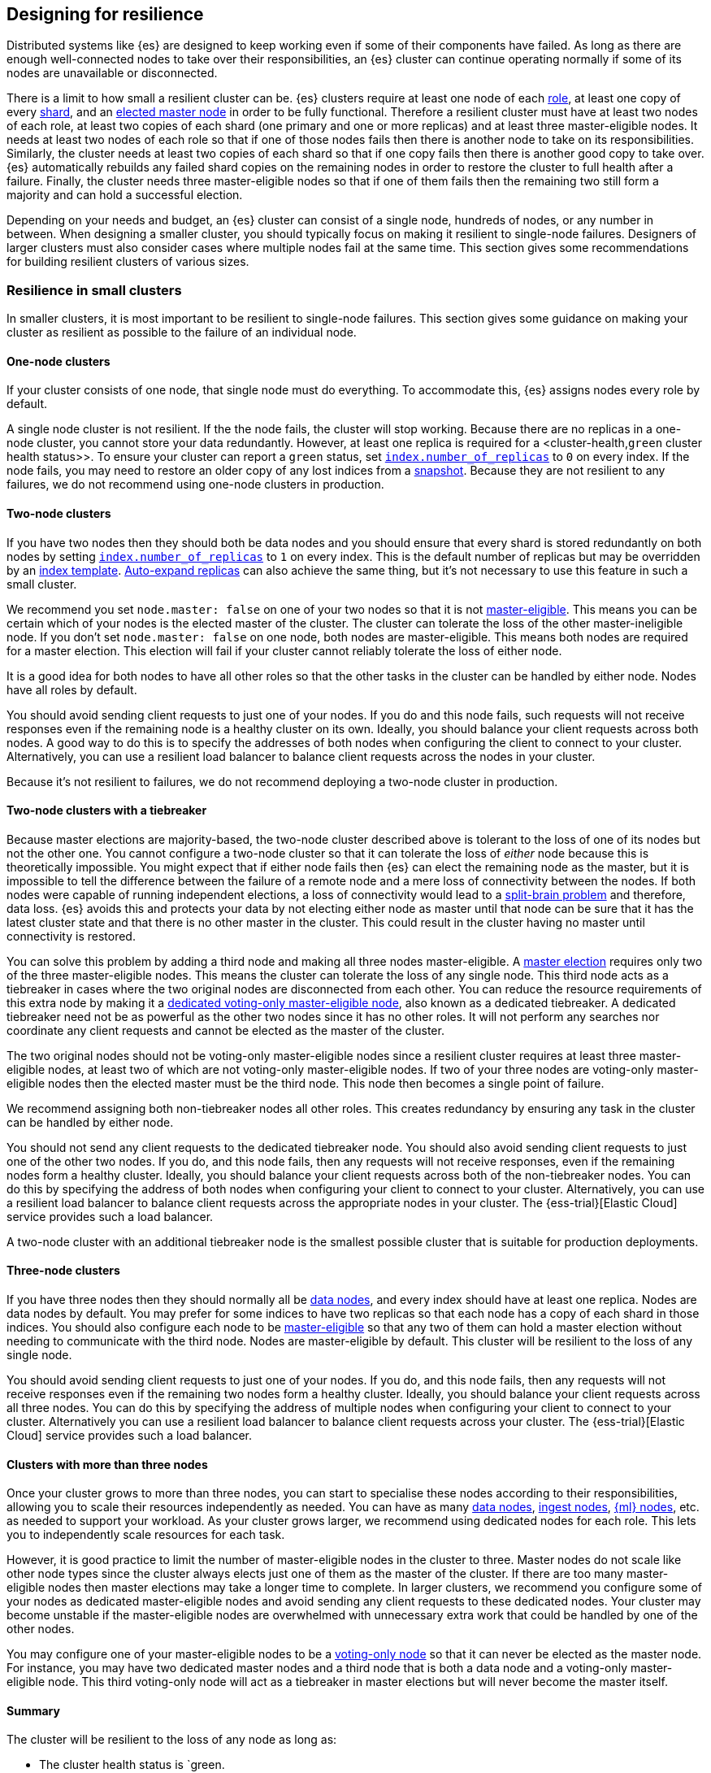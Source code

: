 [[high-availability-cluster-design]]
== Designing for resilience

Distributed systems like {es} are designed to keep working even if some of
their components have failed. As long as there are enough well-connected
nodes to take over their responsibilities, an {es} cluster can continue
operating normally if some of its nodes are unavailable or disconnected.

There is a limit to how small a resilient cluster can be. {es} clusters require
at least one node of each <<modules-node,role>>, at least one copy of every
<<scalability,shard>>, and an <<modules-discovery-quorums,elected master node>>
in order to be fully functional. Therefore a resilient cluster must have at
least two nodes of each role, at least two copies of each shard (one primary
and one or more replicas) and at least three master-eligible nodes. It needs at
least two nodes of each role so that if one of those nodes fails then there is
another node to take on its responsibilities. Similarly, the cluster needs at
least two copies of each shard so that if one copy fails then there is another
good copy to take over. {es} automatically rebuilds any failed shard copies on
the remaining nodes in order to restore the cluster to full health after a
failure. Finally, the cluster needs three master-eligible nodes so that if one
of them fails then the remaining two still form a majority and can hold a
successful election.

Depending on your needs and budget, an {es} cluster can consist of a single node,
hundreds of nodes, or any number in between. When designing a smaller cluster, you
should typically focus on making it resilient to single-node failures.
Designers of larger clusters must also consider cases where multiple nodes
fail at the same time. This section gives some recommendations for building
resilient clusters of various sizes.

[[high-availability-cluster-small-clusters]]
=== Resilience in small clusters

In smaller clusters, it is most important to be resilient to single-node
failures. This section gives some guidance on making your cluster as resilient
as possible to the failure of an individual node.

[[high-availability-cluster-design-one-node]]
==== One-node clusters

If your cluster consists of one node, that single node must do everything.
To accommodate this, {es} assigns nodes every role by default.

A single node cluster is not resilient. If the
the node fails, the cluster will stop working. Because there are no replicas in
a one-node cluster, you cannot store your data redundantly. However, at least
one replica is required for a <cluster-health,`green` cluster health status>>.
To ensure your cluster can report a `green` status, set
<<dynamic-index-settings,`index.number_of_replicas`>> to `0` on every index. If
the node fails, you may need to restore an older copy of any lost
indices from a <<modules-snapshots,snapshot>>. Because they are not resilient to
any failures, we do not recommend using one-node clusters in production.

[[high-availability-cluster-design-two-nodes]]
==== Two-node clusters

If you have two nodes then they should both be data nodes and you should ensure
that every shard is stored redundantly on both nodes by setting
<<dynamic-index-settings,`index.number_of_replicas`>> to `1` on every index.
This is the default number of replicas but may be overridden by an
<<indices-templates,index template>>. <<dynamic-index-settings,Auto-expand
replicas>> can also achieve the same thing, but it's not necessary to use this
feature in such a small cluster.

We recommend you set `node.master: false` on one of your two nodes so that it is
not <<master-node,master-eligible>>. This means you can be certain which of
your nodes is the elected master of the cluster. The cluster can
tolerate the loss of the other master-ineligible node. If you don't set `node.master:
false` on one node, both nodes are master-eligible. This means both nodes are
required for a master election. This election will fail if your cluster cannot reliably
tolerate the loss of either node.

It is a good idea for both nodes to have all other roles so that the other
tasks in the cluster can be handled by either node. Nodes have all roles by
default.

You should avoid sending client requests to just one of your nodes. If you do
and this node fails, such requests will not receive responses even if the
remaining node is a healthy cluster on its own. Ideally, you should balance your
client requests across both nodes. A good way to do this is to specify the
addresses of both nodes when configuring the client to connect to your cluster.
Alternatively, you can use a resilient load balancer to balance client requests
across the nodes in your cluster.

Because it's not resilient to failures, we do not recommend deploying a two-node
cluster in production.

[[high-availability-cluster-design-two-nodes-plus]]
==== Two-node clusters with a tiebreaker

Because master elections are majority-based, the two-node cluster described
above is tolerant to the loss of one of its nodes but not the
other one. You cannot configure a two-node cluster so that it can tolerate
the loss of _either_ node because this is theoretically impossible. You might
expect that if either node fails then {es} can elect the remaining node as the
master, but it is impossible to tell the difference between the failure of a
remote node and a mere loss of connectivity between the nodes. If both nodes
were capable of running independent elections, a loss of connectivity would
lead to a https://en.wikipedia.org/wiki/Split-brain_(computing)[split-brain
problem] and therefore, data loss. {es} avoids this and
protects
your data by not electing either node as master until that node can be sure
that it has the latest cluster state and that there is no other master in the
cluster. This could result in the cluster having no master until connectivity is
restored.

You can solve this problem by adding a third node and making all three nodes
master-eligible. A <<modules-discovery-quorums,master election>> requires only
two of the three master-eligible nodes. This means the cluster can tolerate the loss of any single
node. This third node acts as a tiebreaker in cases where the two
original nodes are disconnected from each other. You can reduce the resource
requirements of this extra node by making it a <<voting-only-node,dedicated
voting-only master-eligible node>>, also known as a dedicated tiebreaker. A
dedicated tiebreaker need not be as powerful as the other two nodes since it
has no other roles. It will not perform any searches nor coordinate any client
requests and cannot be elected as the master of the cluster.

The two original nodes should not be voting-only master-eligible nodes since a
resilient cluster requires at least three master-eligible nodes, at least two
of which are not voting-only master-eligible nodes. If two of your three nodes
are voting-only master-eligible nodes then the elected master must be the third
node. This node then becomes a single point of failure.

We recommend assigning both non-tiebreaker nodes all other roles. This creates
redundancy by ensuring any task in the cluster can be handled by either node.

You should not send any client requests to the dedicated tiebreaker node.
You should also avoid sending client requests to just one of the other two
nodes. If you do, and this node fails, then any requests will not
receive responses, even if the remaining nodes form a healthy cluster. Ideally,
you should balance your client requests across both of the non-tiebreaker
nodes. You can do this by specifying the address of both nodes
when configuring your client to connect to your cluster. Alternatively, you can
use a resilient load balancer to balance client requests across the appropriate
nodes in your cluster. The {ess-trial}[Elastic Cloud] service
provides such a load balancer.

A two-node cluster with an additional tiebreaker node is the smallest possible
cluster that is suitable for production deployments.

[[high-availability-cluster-design-three-nodes]]
==== Three-node clusters

If you have three nodes then they should normally all be <<data-node,data
nodes>>, and every index should have at least one replica. Nodes are data nodes
by default. You may prefer for some indices to have two replicas so that each
node has a copy of each shard in those indices. You should also configure each
node to be <<master-node,master-eligible>> so that any two of them can hold a
master election without needing to communicate with the third node. Nodes are
master-eligible by default. This cluster will be resilient to the loss of any
single node.

You should avoid sending client requests to just one of your nodes. If you do,
and this node fails, then any requests will not receive responses even if the
remaining two nodes form a healthy cluster. Ideally, you should balance your
client requests across all three nodes. You can do this by specifying the
address of multiple nodes when configuring your client to connect to your
cluster. Alternatively you can use a resilient load balancer to balance client
requests across your cluster. The {ess-trial}[Elastic Cloud]
service provides such a load balancer.

[[high-availability-cluster-design-three-plus-nodes]]
==== Clusters with more than three nodes

Once your cluster grows to more than three nodes, you can start to specialise
these nodes according to their responsibilities, allowing you to scale their
resources independently as needed. You can have as many <<data-node,data
nodes>>, <<ingest,ingest nodes>>, <<ml-node,{ml} nodes>>, etc. as needed to
support your workload. As your cluster grows larger, we recommend using
dedicated nodes for each role. This lets you to independently scale resources
for each task.

However, it is good practice to limit the number of master-eligible nodes in
the cluster to three. Master nodes do not scale like other node types since
the cluster always elects just one of them as the master of the cluster. If
there are too many master-eligible nodes then master elections may take a
longer time to complete. In larger clusters, we recommend you
configure some of your nodes as dedicated master-eligible nodes and avoid
sending any client requests to these dedicated nodes. Your cluster may become
unstable if the master-eligible nodes are overwhelmed with unnecessary extra
work that could be handled by one of the other nodes.

You may configure one of your master-eligible nodes to be a
<<voting-only-node,voting-only node>> so that it can never be elected as the
master node. For instance, you may have two dedicated master nodes and a third
node that is both a data node and a voting-only master-eligible node. This
third voting-only node will act as a tiebreaker in master elections but will
never become the master itself.

[[high-availability-cluster-design-small-cluster-summary]]
==== Summary

The cluster will be resilient to the loss of any node as long as:

- The cluster health status is `green.
- There are at least two data nodes.
- Every index has at least one replica of each shard, in addition to the primary.
- The cluster has at least three master-eligible nodes. At least two of these nodes
  are not voting-only, master-eligible nodes.
- Clients are configured to send their requests to more than one node or are
  configured to use a load balancer that balances the requests across an
  appropriate set of nodes. The {ess-trial}[Elastic Cloud] service provides such a load
  balancer.

[[high-availability-cluster-design-large-clusters]]
=== Resilience in larger clusters

It is not unusual for nodes to share some common infrastructure, such as a power
supply or network router. If so, you should plan for the failure of this
infrastructure and ensure that such a failure would not affect too many of your
nodes. It is common practice to group all the nodes sharing some infrastructure
into _zones_ and to plan for the failure of any whole zone at once.

Your cluster’s zones should all be contained within a single data centre. {es}
expects its node-to-node connections to be reliable and have low latency and
high bandwidth. Connections between data centres typically do not meet these
expectations. Although {es} will behave correctly on an unreliable or slow
network, it will not necessarily behave optimally. It may take a considerable
length of time for a cluster to fully recover from a network partition since it
must resynchronize any missing data and rebalance the cluster once the
partition heals. If you want your data to be available in multiple data centres,
deploy a separate cluster in each data centre and use
<<modules-cross-cluster-search,{ccs}>> or <<xpack-ccr,{ccr}>> to link the
clusters together. These features are designed to perform well even if the
cluster-to-cluster connections are less reliable or slower than the network
within each cluster.

After losing a whole zone's worth of nodes, a properly-designed cluster may be
functional but running with significantly reduced capacity. You may need
to provision extra nodes to restore acceptable performance in your
cluster when handling such a failure.

For resilience against whole-zone failures, it is important that there is a copy
of each shard in more than one zone, which can be achieved by placing data
nodes in multiple zones and configuring <<allocation-awareness,shard allocation
awareness>>. You should also ensure that client requests are sent to nodes in
more than one zone.

You should consider all node roles and ensure that each role is split
redundantly across two or more zones. For instance, if you are using
<<ingest,ingest pipelines>> or {stack-ov}/xpack-ml.html[{ml}], 
you should have ingest or {ml} nodes in two or more zones. However,
the placement of master-eligible nodes requires a little more care because a
resilient cluster needs at least two of the three master-eligible nodes in
order to function. The following sections explore the options for placing
master-eligible nodes across multiple zones.

[[high-availability-cluster-design-two-zones]]
==== Two-zone clusters

If you have two zones, you should have a different number of
master-eligible nodes in each zone so that the zone with more nodes will
contain a majority of them and will be able to survive the loss of the other
zone. For instance, if you have three master-eligible nodes then you may put
all of them in one zone or you may put two in one zone and the third in the
other zone. You should not place an equal number of master-eligible nodes in
each zone. If you place the same number of master-eligible nodes in each zone,
neither zone has a majority of its own. Therefore, the cluster may not survive
the loss of either zone.

[[high-availability-cluster-design-two-zones-plus]]
==== Two-zone clusters with a tiebreaker

The two-zone deployment described above is tolerant to the loss of one of its
zones but not to the loss of the other one because master elections are
majority-based. You cannot configure a two-zone cluster so that it can tolerate
the loss of _either_ zone because this is theoretically impossible. You might
expect that if either zone fails then {es} can elect a node from the remaining
zone as the master but it is impossible to tell the difference between the
failure of a remote zone and a mere loss of connectivity between the zones. If
both zones were capable of running independent elections then a loss of
connectivity would lead to a split brain and therefore data loss. {es} will
avoid this and protect your data by not electing a node from either zone as
master until that node can be sure that it has the latest cluster state and
that there is no other master in the cluster. This may mean there is no master
at all until connectivity is restored.

You can solve this by placing one master-eligible node in each of your two
zones and adding a single extra master-eligible node in an independent third
zone. The extra master-eligible node acts as a tiebreaker in cases
where the two original zones are disconnected from each other. The extra
tiebreaker node should be a <<voting-only-node,dedicated voting-only
master-eligible node>>, also known as a dedicated tiebreaker. A dedicated
tiebreaker need not be as powerful as the other two nodes since it has no other
roles and will not perform any searches nor coordinate any client requests nor
be elected as the master of the cluster.

You should use <<allocation-awareness,shard allocation awareness>> to ensure
that there is a copy of each shard in each zone. This means either zone remains
fully available if the other zone fails.

All master-eligible nodes, including voting-only nodes, are on the critical path
for publishing cluster state updates. Because of this, these nodes require
reasonably fast persistent storage and a reliable, low-latency network
connection to the rest of the cluster. If you add a tiebreaker node in a third
independent zone then you must make sure it has adequate resources and good
connectivity to the rest of the cluster.

[[high-availability-cluster-design-three-zones]]
==== Clusters with three or more zones

If you have three zones then you should have one master-eligible node in each
zone. If you have more than three zones then you should choose three of the
zones and put a master-eligible node in each of these three zones. This will
mean that the cluster can still elect a master even if one of the zones fails.

As always, your indices should have at least one replica in case a node fails.
You should also use <<allocation-awareness,shard allocation awareness>> to
limit the number of copies of each shard in each zone. For instance, if you have
an index with one or two replicas configured then allocation awareness will
ensure that the replicas of the shard are in a different zone from the primary.
This means that a copy of every shard will still be available if one zone
fails. The availability of this shard will not be affected by such a
failure.

[[high-availability-cluster-design-large-cluster-summary]]
==== Summary

The cluster will be resilient to the loss of any zone as long as:

- The cluster health status is `green`.
- There are at least two zones containing data nodes.
- Every index has at least one replica of each shard, in addition to the primary.
- Shard allocation awareness is configured to avoid concentrating all copies of
  a shard within a single zone.
- The cluster has at least three master-eligible nodes. At least two of these nodes
  are not voting-only master-eligible nodes, spread evenly across at least
  three zones.
- Clients are configured to send their requests to nodes in more than one zone
  or are configured to use a load balancer that balances the requests across an
  appropriate set of nodes. The {ess-trial}[Elastic Cloud] service provides such a load
  balancer.
